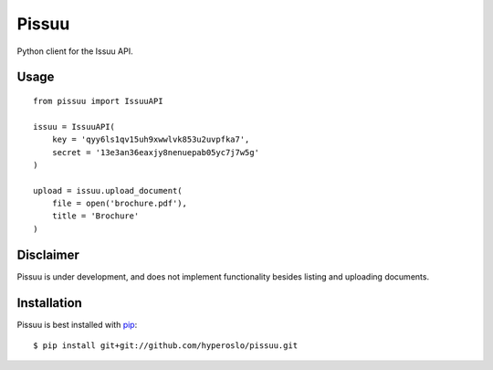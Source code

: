 Pissuu
======

Python client for the Issuu API.

Usage
-----

::

    from pissuu import IssuuAPI

    issuu = IssuuAPI(
        key = 'qyy6ls1qv15uh9xwwlvk853u2uvpfka7',
        secret = '13e3an36eaxjy8nenuepab05yc7j7w5g'
    )

    upload = issuu.upload_document(
        file = open('brochure.pdf'),
        title = 'Brochure'
    )

Disclaimer
----------

Pissuu is under development, and does not implement functionality
besides listing and uploading documents.

Installation
------------

Pissuu is best installed with `pip <http://pypi.python.org/pypi/pip>`_::

    $ pip install git+git://github.com/hyperoslo/pissuu.git
